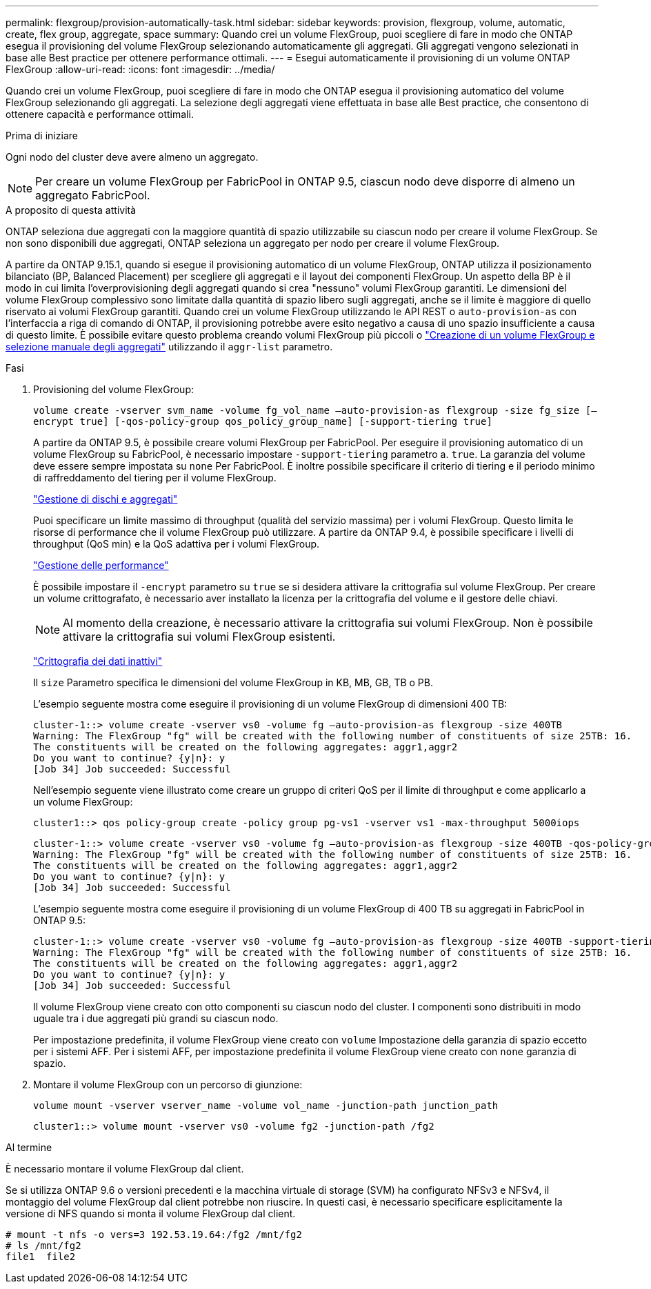 ---
permalink: flexgroup/provision-automatically-task.html 
sidebar: sidebar 
keywords: provision, flexgroup, volume, automatic, create, flex group, aggregate, space 
summary: Quando crei un volume FlexGroup, puoi scegliere di fare in modo che ONTAP esegua il provisioning del volume FlexGroup selezionando automaticamente gli aggregati. Gli aggregati vengono selezionati in base alle Best practice per ottenere performance ottimali. 
---
= Esegui automaticamente il provisioning di un volume ONTAP FlexGroup
:allow-uri-read: 
:icons: font
:imagesdir: ../media/


[role="lead"]
Quando crei un volume FlexGroup, puoi scegliere di fare in modo che ONTAP esegua il provisioning automatico del volume FlexGroup selezionando gli aggregati. La selezione degli aggregati viene effettuata in base alle Best practice, che consentono di ottenere capacità e performance ottimali.

.Prima di iniziare
Ogni nodo del cluster deve avere almeno un aggregato.

[NOTE]
====
Per creare un volume FlexGroup per FabricPool in ONTAP 9.5, ciascun nodo deve disporre di almeno un aggregato FabricPool.

====
.A proposito di questa attività
ONTAP seleziona due aggregati con la maggiore quantità di spazio utilizzabile su ciascun nodo per creare il volume FlexGroup. Se non sono disponibili due aggregati, ONTAP seleziona un aggregato per nodo per creare il volume FlexGroup.

A partire da ONTAP 9.15.1, quando si esegue il provisioning automatico di un volume FlexGroup, ONTAP utilizza il posizionamento bilanciato (BP, Balanced Placement) per scegliere gli aggregati e il layout dei componenti FlexGroup. Un aspetto della BP è il modo in cui limita l'overprovisioning degli aggregati quando si crea "nessuno" volumi FlexGroup garantiti. Le dimensioni del volume FlexGroup complessivo sono limitate dalla quantità di spazio libero sugli aggregati, anche se il limite è maggiore di quello riservato ai volumi FlexGroup garantiti. Quando crei un volume FlexGroup utilizzando le API REST o `auto-provision-as` con l'interfaccia a riga di comando di ONTAP, il provisioning potrebbe avere esito negativo a causa di uno spazio insufficiente a causa di questo limite. È possibile evitare questo problema creando volumi FlexGroup più piccoli o link:create-task.html["Creazione di un volume FlexGroup e selezione manuale degli aggregati"] utilizzando il `aggr-list` parametro.

.Fasi
. Provisioning del volume FlexGroup:
+
`volume create -vserver svm_name -volume fg_vol_name –auto-provision-as flexgroup -size fg_size [–encrypt true] [-qos-policy-group qos_policy_group_name] [-support-tiering true]`

+
A partire da ONTAP 9.5, è possibile creare volumi FlexGroup per FabricPool. Per eseguire il provisioning automatico di un volume FlexGroup su FabricPool, è necessario impostare `-support-tiering` parametro a. `true`. La garanzia del volume deve essere sempre impostata su `none` Per FabricPool. È inoltre possibile specificare il criterio di tiering e il periodo minimo di raffreddamento del tiering per il volume FlexGroup.

+
link:../disks-aggregates/index.html["Gestione di dischi e aggregati"]

+
Puoi specificare un limite massimo di throughput (qualità del servizio massima) per i volumi FlexGroup. Questo limita le risorse di performance che il volume FlexGroup può utilizzare. A partire da ONTAP 9.4, è possibile specificare i livelli di throughput (QoS min) e la QoS adattiva per i volumi FlexGroup.

+
link:../performance-admin/index.html["Gestione delle performance"]

+
È possibile impostare il `-encrypt` parametro su `true` se si desidera attivare la crittografia sul volume FlexGroup. Per creare un volume crittografato, è necessario aver installato la licenza per la crittografia del volume e il gestore delle chiavi.

+

NOTE: Al momento della creazione, è necessario attivare la crittografia sui volumi FlexGroup. Non è possibile attivare la crittografia sui volumi FlexGroup esistenti.

+
link:../encryption-at-rest/index.html["Crittografia dei dati inattivi"]

+
Il `size` Parametro specifica le dimensioni del volume FlexGroup in KB, MB, GB, TB o PB.

+
L'esempio seguente mostra come eseguire il provisioning di un volume FlexGroup di dimensioni 400 TB:

+
[listing]
----
cluster-1::> volume create -vserver vs0 -volume fg –auto-provision-as flexgroup -size 400TB
Warning: The FlexGroup "fg" will be created with the following number of constituents of size 25TB: 16.
The constituents will be created on the following aggregates: aggr1,aggr2
Do you want to continue? {y|n}: y
[Job 34] Job succeeded: Successful
----
+
Nell'esempio seguente viene illustrato come creare un gruppo di criteri QoS per il limite di throughput e come applicarlo a un volume FlexGroup:

+
[listing]
----
cluster1::> qos policy-group create -policy group pg-vs1 -vserver vs1 -max-throughput 5000iops
----
+
[listing]
----
cluster-1::> volume create -vserver vs0 -volume fg –auto-provision-as flexgroup -size 400TB -qos-policy-group pg-vs1
Warning: The FlexGroup "fg" will be created with the following number of constituents of size 25TB: 16.
The constituents will be created on the following aggregates: aggr1,aggr2
Do you want to continue? {y|n}: y
[Job 34] Job succeeded: Successful
----
+
L'esempio seguente mostra come eseguire il provisioning di un volume FlexGroup di 400 TB su aggregati in FabricPool in ONTAP 9.5:

+
[listing]
----
cluster-1::> volume create -vserver vs0 -volume fg –auto-provision-as flexgroup -size 400TB -support-tiering true -tiering-policy auto
Warning: The FlexGroup "fg" will be created with the following number of constituents of size 25TB: 16.
The constituents will be created on the following aggregates: aggr1,aggr2
Do you want to continue? {y|n}: y
[Job 34] Job succeeded: Successful
----
+
Il volume FlexGroup viene creato con otto componenti su ciascun nodo del cluster. I componenti sono distribuiti in modo uguale tra i due aggregati più grandi su ciascun nodo.

+
Per impostazione predefinita, il volume FlexGroup viene creato con `volume` Impostazione della garanzia di spazio eccetto per i sistemi AFF. Per i sistemi AFF, per impostazione predefinita il volume FlexGroup viene creato con `none` garanzia di spazio.

. Montare il volume FlexGroup con un percorso di giunzione:
+
`volume mount -vserver vserver_name -volume vol_name -junction-path junction_path`

+
[listing]
----
cluster1::> volume mount -vserver vs0 -volume fg2 -junction-path /fg2
----


.Al termine
È necessario montare il volume FlexGroup dal client.

Se si utilizza ONTAP 9.6 o versioni precedenti e la macchina virtuale di storage (SVM) ha configurato NFSv3 e NFSv4, il montaggio del volume FlexGroup dal client potrebbe non riuscire. In questi casi, è necessario specificare esplicitamente la versione di NFS quando si monta il volume FlexGroup dal client.

[listing]
----
# mount -t nfs -o vers=3 192.53.19.64:/fg2 /mnt/fg2
# ls /mnt/fg2
file1  file2
----